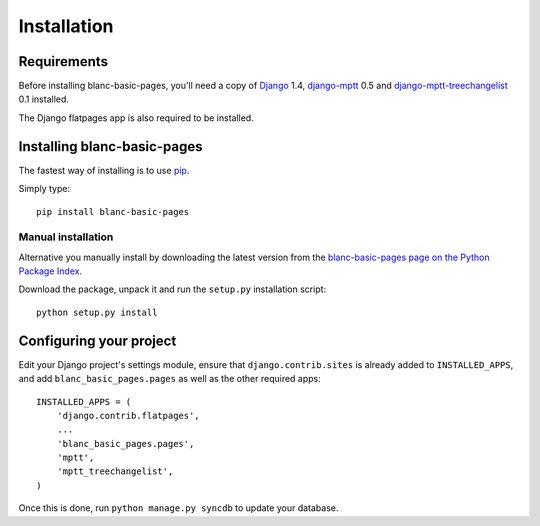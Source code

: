 ============
Installation
============

Requirements
============

Before installing blanc-basic-pages, you'll need a copy of Django__ 1.4,
django-mptt__ 0.5 and django-mptt-treechangelist__ 0.1 installed.

.. __: http://www.djangoproject.com/
.. __: https://github.com/django-mptt/django-mptt
.. __: https://github.com/blancltd/django-mptt-treechangelist

The Django flatpages app is also required to be installed.


Installing blanc-basic-pages
============================

The fastest way of installing is to use pip__.

.. __: http://www.pip-installer.org/

Simply type::

    pip install blanc-basic-pages

Manual installation
-------------------

Alternative you manually install by downloading the latest version from the
`blanc-basic-pages page on the Python Package Index`__.

.. __: http://pypi.python.org/pypi/blanc-basic-pages/

Download the package, unpack it and run the ``setup.py`` installation
script::

    python setup.py install


Configuring your project
========================

Edit your Django project's settings module, ensure that
``django.contrib.sites`` is already added to ``INSTALLED_APPS``, and add
``blanc_basic_pages.pages`` as well as the other required apps::

    INSTALLED_APPS = (
        'django.contrib.flatpages',
        ...
        'blanc_basic_pages.pages',
        'mptt',
        'mptt_treechangelist',
    )

Once this is done, run ``python manage.py syncdb`` to update your database.
